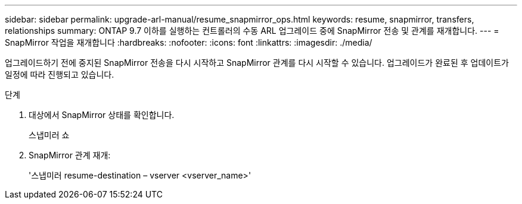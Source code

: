 ---
sidebar: sidebar 
permalink: upgrade-arl-manual/resume_snapmirror_ops.html 
keywords: resume, snapmirror, transfers, relationships 
summary: ONTAP 9.7 이하를 실행하는 컨트롤러의 수동 ARL 업그레이드 중에 SnapMirror 전송 및 관계를 재개합니다. 
---
= SnapMirror 작업을 재개합니다
:hardbreaks:
:nofooter: 
:icons: font
:linkattrs: 
:imagesdir: ./media/


[role="lead"]
업그레이드하기 전에 중지된 SnapMirror 전송을 다시 시작하고 SnapMirror 관계를 다시 시작할 수 있습니다. 업그레이드가 완료된 후 업데이트가 일정에 따라 진행되고 있습니다.

.단계
. 대상에서 SnapMirror 상태를 확인합니다.
+
스냅미러 쇼

. SnapMirror 관계 재개:
+
'스냅미러 resume-destination – vserver <vserver_name>'


